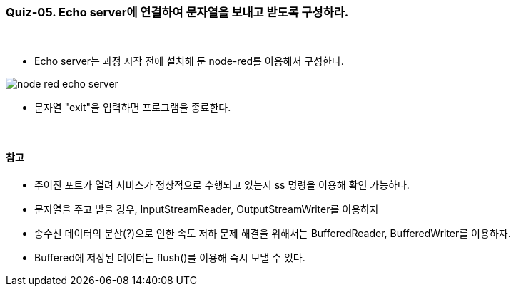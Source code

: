 === Quiz-05. Echo server에 연결하여 문자열을 보내고 받도록 구성하라.

{empty} +

* Echo server는 과정 시작 전에 설치해 둔 node-red를 이용해서 구성한다.

image::../image/node-red_echo_server.png[align="center"]


* 문자열 "exit"을 입력하면 프로그램을 종료한다.

{empty} +

==== 참고

* 주어진 포트가 열려 서비스가 정상적으로 수행되고 있는지 ss 명령을 이용해 확인 가능하다.

* 문자열을 주고 받을 경우, InputStreamReader, OutputStreamWriter를 이용하자

* 송수신 데이터의 분산(?)으로 인한 속도 저하 문제 해결을 위해서는 BufferedReader, BufferedWriter를 이용하자.

* Buffered에 저장된 데이터는 flush()를 이용해 즉시 보낼 수 있다.
